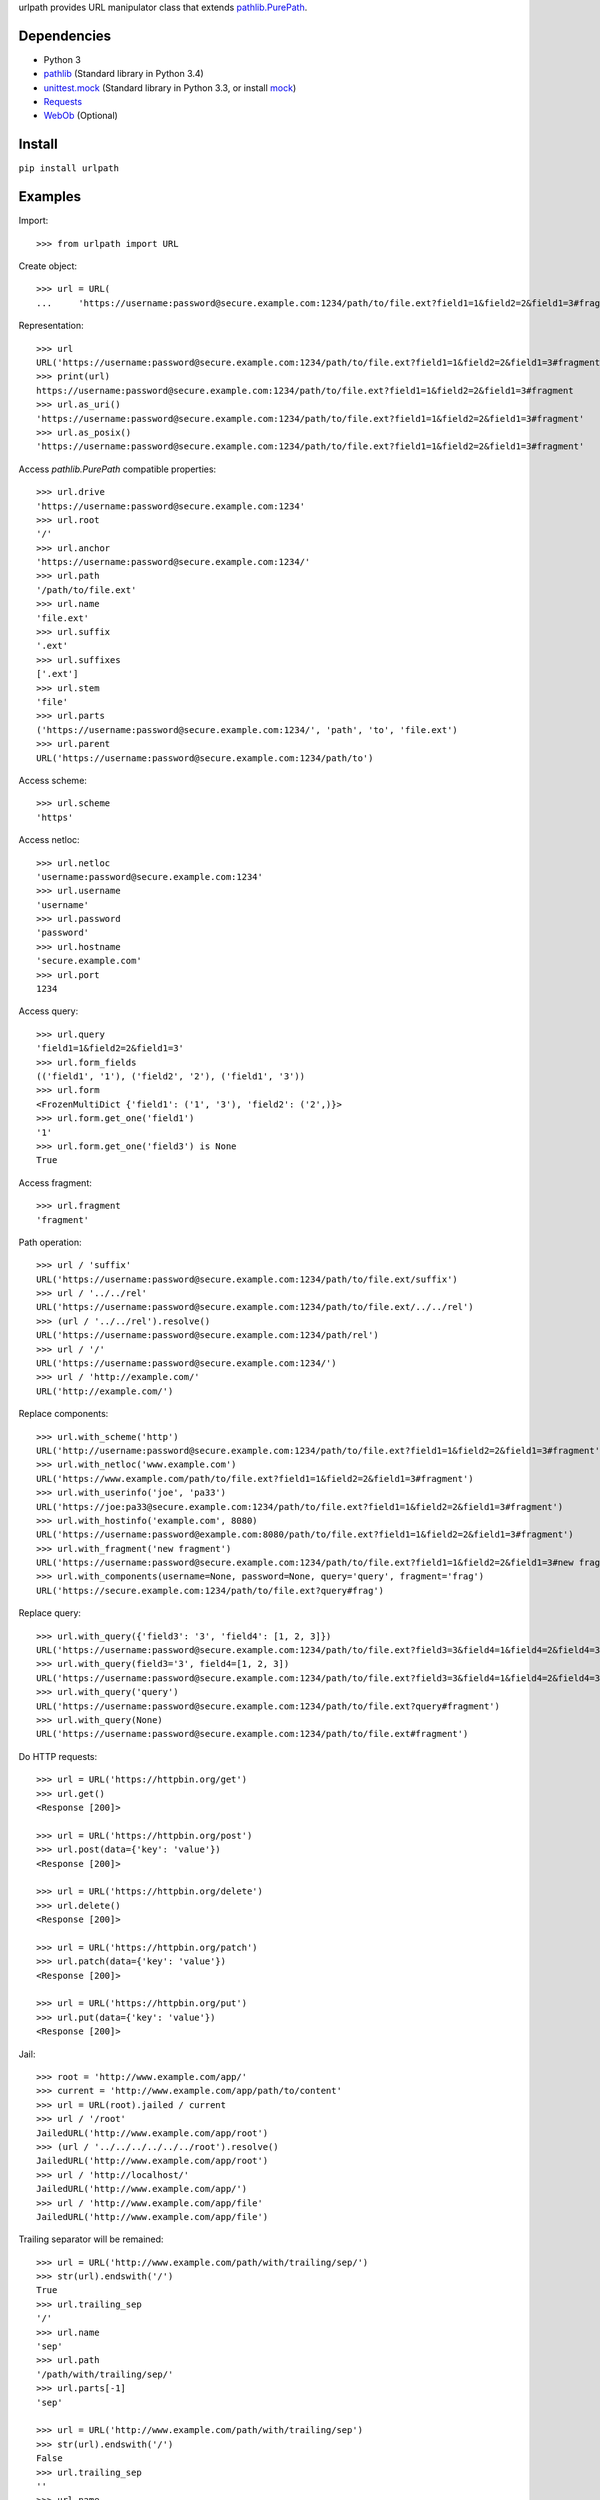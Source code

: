 urlpath provides URL manipulator class that extends
`pathlib.PurePath <https://docs.python.org/3/library/pathlib.html#pure-paths>`_.

Dependencies
------------

* Python 3
* `pathlib <https://pypi.python.org/pypi/pathlib>`_ (Standard library in Python 3.4)
* `unittest.mock <https://docs.python.org/3/library/unittest.mock.html>`_ (Standard library in Python 3.3, or install
  `mock <https://pypi.python.org/pypi/mock>`_)
* `Requests <http://docs.python-requests.org/>`_
* `WebOb <http://webob.org/>`_ (Optional)

Install
-------

``pip install urlpath``

Examples
--------

Import::

    >>> from urlpath import URL

Create object::

    >>> url = URL(
    ...     'https://username:password@secure.example.com:1234/path/to/file.ext?field1=1&field2=2&field1=3#fragment')

Representation::

    >>> url
    URL('https://username:password@secure.example.com:1234/path/to/file.ext?field1=1&field2=2&field1=3#fragment')
    >>> print(url)
    https://username:password@secure.example.com:1234/path/to/file.ext?field1=1&field2=2&field1=3#fragment
    >>> url.as_uri()
    'https://username:password@secure.example.com:1234/path/to/file.ext?field1=1&field2=2&field1=3#fragment'
    >>> url.as_posix()
    'https://username:password@secure.example.com:1234/path/to/file.ext?field1=1&field2=2&field1=3#fragment'

Access `pathlib.PurePath` compatible properties::

    >>> url.drive
    'https://username:password@secure.example.com:1234'
    >>> url.root
    '/'
    >>> url.anchor
    'https://username:password@secure.example.com:1234/'
    >>> url.path
    '/path/to/file.ext'
    >>> url.name
    'file.ext'
    >>> url.suffix
    '.ext'
    >>> url.suffixes
    ['.ext']
    >>> url.stem
    'file'
    >>> url.parts
    ('https://username:password@secure.example.com:1234/', 'path', 'to', 'file.ext')
    >>> url.parent
    URL('https://username:password@secure.example.com:1234/path/to')

Access scheme::

    >>> url.scheme
    'https'

Access netloc::

    >>> url.netloc
    'username:password@secure.example.com:1234'
    >>> url.username
    'username'
    >>> url.password
    'password'
    >>> url.hostname
    'secure.example.com'
    >>> url.port
    1234

Access query::

    >>> url.query
    'field1=1&field2=2&field1=3'
    >>> url.form_fields
    (('field1', '1'), ('field2', '2'), ('field1', '3'))
    >>> url.form
    <FrozenMultiDict {'field1': ('1', '3'), 'field2': ('2',)}>
    >>> url.form.get_one('field1')
    '1'
    >>> url.form.get_one('field3') is None
    True

Access fragment::

    >>> url.fragment
    'fragment'

Path operation::

    >>> url / 'suffix'
    URL('https://username:password@secure.example.com:1234/path/to/file.ext/suffix')
    >>> url / '../../rel'
    URL('https://username:password@secure.example.com:1234/path/to/file.ext/../../rel')
    >>> (url / '../../rel').resolve()
    URL('https://username:password@secure.example.com:1234/path/rel')
    >>> url / '/'
    URL('https://username:password@secure.example.com:1234/')
    >>> url / 'http://example.com/'
    URL('http://example.com/')

Replace components::

    >>> url.with_scheme('http')
    URL('http://username:password@secure.example.com:1234/path/to/file.ext?field1=1&field2=2&field1=3#fragment')
    >>> url.with_netloc('www.example.com')
    URL('https://www.example.com/path/to/file.ext?field1=1&field2=2&field1=3#fragment')
    >>> url.with_userinfo('joe', 'pa33')
    URL('https://joe:pa33@secure.example.com:1234/path/to/file.ext?field1=1&field2=2&field1=3#fragment')
    >>> url.with_hostinfo('example.com', 8080)
    URL('https://username:password@example.com:8080/path/to/file.ext?field1=1&field2=2&field1=3#fragment')
    >>> url.with_fragment('new fragment')
    URL('https://username:password@secure.example.com:1234/path/to/file.ext?field1=1&field2=2&field1=3#new fragment')
    >>> url.with_components(username=None, password=None, query='query', fragment='frag')
    URL('https://secure.example.com:1234/path/to/file.ext?query#frag')

Replace query::

    >>> url.with_query({'field3': '3', 'field4': [1, 2, 3]})
    URL('https://username:password@secure.example.com:1234/path/to/file.ext?field3=3&field4=1&field4=2&field4=3#fragment')
    >>> url.with_query(field3='3', field4=[1, 2, 3])
    URL('https://username:password@secure.example.com:1234/path/to/file.ext?field3=3&field4=1&field4=2&field4=3#fragment')
    >>> url.with_query('query')
    URL('https://username:password@secure.example.com:1234/path/to/file.ext?query#fragment')
    >>> url.with_query(None)
    URL('https://username:password@secure.example.com:1234/path/to/file.ext#fragment')

Do HTTP requests::

    >>> url = URL('https://httpbin.org/get')
    >>> url.get()
    <Response [200]>

    >>> url = URL('https://httpbin.org/post')
    >>> url.post(data={'key': 'value'})
    <Response [200]>

    >>> url = URL('https://httpbin.org/delete')
    >>> url.delete()
    <Response [200]>

    >>> url = URL('https://httpbin.org/patch')
    >>> url.patch(data={'key': 'value'})
    <Response [200]>

    >>> url = URL('https://httpbin.org/put')
    >>> url.put(data={'key': 'value'})
    <Response [200]>

Jail::

    >>> root = 'http://www.example.com/app/'
    >>> current = 'http://www.example.com/app/path/to/content'
    >>> url = URL(root).jailed / current
    >>> url / '/root'
    JailedURL('http://www.example.com/app/root')
    >>> (url / '../../../../../../root').resolve()
    JailedURL('http://www.example.com/app/root')
    >>> url / 'http://localhost/'
    JailedURL('http://www.example.com/app/')
    >>> url / 'http://www.example.com/app/file'
    JailedURL('http://www.example.com/app/file')

Trailing separator will be remained::

    >>> url = URL('http://www.example.com/path/with/trailing/sep/')
    >>> str(url).endswith('/')
    True
    >>> url.trailing_sep
    '/'
    >>> url.name
    'sep'
    >>> url.path
    '/path/with/trailing/sep/'
    >>> url.parts[-1]
    'sep'

    >>> url = URL('http://www.example.com/path/with/trailing/sep')
    >>> str(url).endswith('/')
    False
    >>> url.trailing_sep
    ''
    >>> url.name
    'sep'
    >>> url.path
    '/path/with/trailing/sep'
    >>> url.parts[-1]
    'sep'
